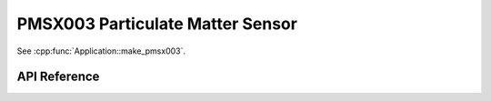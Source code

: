 PMSX003 Particulate Matter Sensor
=================================

.. cpp:namespace:: nullptr

See :cpp:func:`Application::make_pmsx003`.

API Reference
-------------

.. cpp:namespace:: nullptr

.. doxygenclass:: sensor::PMSX003Component
    :members:
    :protected-members:
    :undoc-members:

.. doxygenclass:: sensor::PMSX003Sensor
    :members:
    :protected-members:
    :undoc-members:

.. doxygenenum:: sensor::PMSX003SensorType

.. doxygenenum:: sensor::PMSX003Type
